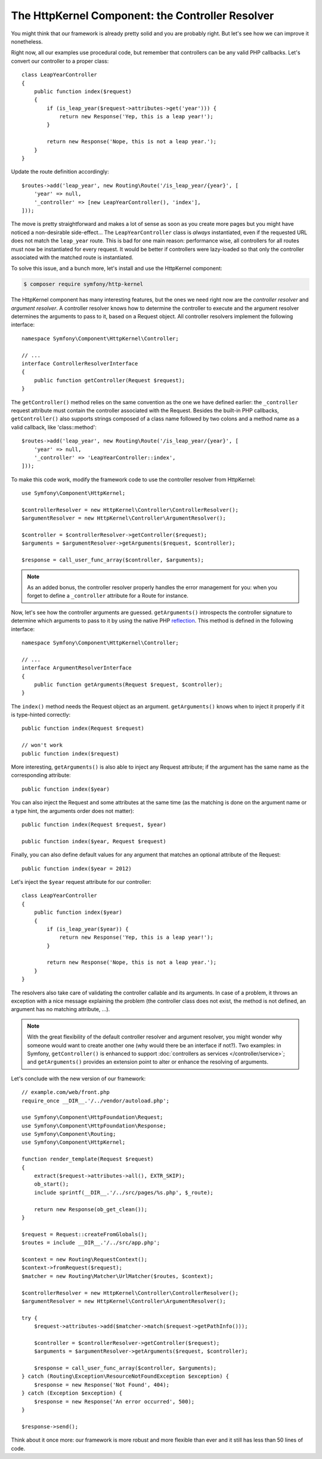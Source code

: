 The HttpKernel Component: the Controller Resolver
=================================================

You might think that our framework is already pretty solid and you are
probably right. But let's see how we can improve it nonetheless.

Right now, all our examples use procedural code, but remember that controllers
can be any valid PHP callbacks. Let's convert our controller to a proper
class::

    class LeapYearController
    {
        public function index($request)
        {
            if (is_leap_year($request->attributes->get('year'))) {
                return new Response('Yep, this is a leap year!');
            }

            return new Response('Nope, this is not a leap year.');
        }
    }

Update the route definition accordingly::

    $routes->add('leap_year', new Routing\Route('/is_leap_year/{year}', [
        'year' => null,
        '_controller' => [new LeapYearController(), 'index'],
    ]));

The move is pretty straightforward and makes a lot of sense as soon as you
create more pages but you might have noticed a non-desirable side-effect...
The ``LeapYearController`` class is *always* instantiated, even if the
requested URL does not match the ``leap_year`` route. This is bad for one main
reason: performance wise, all controllers for all routes must now be
instantiated for every request. It would be better if controllers were
lazy-loaded so that only the controller associated with the matched route is
instantiated.

To solve this issue, and a bunch more, let's install and use the HttpKernel
component:

.. code-block:: terminal

    $ composer require symfony/http-kernel

The HttpKernel component has many interesting features, but the ones we need
right now are the *controller resolver* and *argument resolver*. A controller resolver knows how to
determine the controller to execute and the argument resolver determines the arguments to pass to it,
based on a Request object. All controller resolvers implement the following interface::

    namespace Symfony\Component\HttpKernel\Controller;

    // ...
    interface ControllerResolverInterface
    {
        public function getController(Request $request);
    }

The ``getController()`` method relies on the same convention as the one we
have defined earlier: the ``_controller`` request attribute must contain the
controller associated with the Request. Besides the built-in PHP callbacks,
``getController()`` also supports strings composed of a class name followed by
two colons and a method name as a valid callback, like 'class::method'::

    $routes->add('leap_year', new Routing\Route('/is_leap_year/{year}', [
        'year' => null,
        '_controller' => 'LeapYearController::index',
    ]));

To make this code work, modify the framework code to use the controller
resolver from HttpKernel::

    use Symfony\Component\HttpKernel;

    $controllerResolver = new HttpKernel\Controller\ControllerResolver();
    $argumentResolver = new HttpKernel\Controller\ArgumentResolver();

    $controller = $controllerResolver->getController($request);
    $arguments = $argumentResolver->getArguments($request, $controller);

    $response = call_user_func_array($controller, $arguments);

.. note::

    As an added bonus, the controller resolver properly handles the error
    management for you: when you forget to define a ``_controller`` attribute
    for a Route for instance.

Now, let's see how the controller arguments are guessed. ``getArguments()``
introspects the controller signature to determine which arguments to pass to
it by using the native PHP `reflection`_. This method is defined in the
following interface::

    namespace Symfony\Component\HttpKernel\Controller;

    // ...
    interface ArgumentResolverInterface
    {
        public function getArguments(Request $request, $controller);
    }

The ``index()`` method needs the Request object as an argument.
``getArguments()`` knows when to inject it properly if it is type-hinted
correctly::

    public function index(Request $request)

    // won't work
    public function index($request)

More interesting, ``getArguments()`` is also able to inject any Request
attribute; if the argument has the same name as the corresponding
attribute::

    public function index($year)

You can also inject the Request and some attributes at the same time (as the
matching is done on the argument name or a type hint, the arguments order does
not matter)::

    public function index(Request $request, $year)

    public function index($year, Request $request)

Finally, you can also define default values for any argument that matches an
optional attribute of the Request::

    public function index($year = 2012)

Let's inject the ``$year`` request attribute for our controller::

    class LeapYearController
    {
        public function index($year)
        {
            if (is_leap_year($year)) {
                return new Response('Yep, this is a leap year!');
            }

            return new Response('Nope, this is not a leap year.');
        }
    }

The resolvers also take care of validating the controller callable and its
arguments. In case of a problem, it throws an exception with a nice message
explaining the problem (the controller class does not exist, the method is not
defined, an argument has no matching attribute, ...).

.. note::

    With the great flexibility of the default controller resolver and argument
    resolver, you might wonder why someone would want to create another one
    (why would there be an interface if not?). Two examples: in Symfony,
    ``getController()`` is enhanced to support :doc:`controllers as services </controller/service>`;
    and ``getArguments()`` provides an extension point to alter or enhance
    the resolving of arguments.

Let's conclude with the new version of our framework::

    // example.com/web/front.php
    require_once __DIR__.'/../vendor/autoload.php';

    use Symfony\Component\HttpFoundation\Request;
    use Symfony\Component\HttpFoundation\Response;
    use Symfony\Component\Routing;
    use Symfony\Component\HttpKernel;

    function render_template(Request $request)
    {
        extract($request->attributes->all(), EXTR_SKIP);
        ob_start();
        include sprintf(__DIR__.'/../src/pages/%s.php', $_route);

        return new Response(ob_get_clean());
    }

    $request = Request::createFromGlobals();
    $routes = include __DIR__.'/../src/app.php';

    $context = new Routing\RequestContext();
    $context->fromRequest($request);
    $matcher = new Routing\Matcher\UrlMatcher($routes, $context);

    $controllerResolver = new HttpKernel\Controller\ControllerResolver();
    $argumentResolver = new HttpKernel\Controller\ArgumentResolver();

    try {
        $request->attributes->add($matcher->match($request->getPathInfo()));

        $controller = $controllerResolver->getController($request);
        $arguments = $argumentResolver->getArguments($request, $controller);

        $response = call_user_func_array($controller, $arguments);
    } catch (Routing\Exception\ResourceNotFoundException $exception) {
        $response = new Response('Not Found', 404);
    } catch (Exception $exception) {
        $response = new Response('An error occurred', 500);
    }

    $response->send();

Think about it once more: our framework is more robust and more flexible than
ever and it still has less than 50 lines of code.

.. _`reflection`: https://php.net/reflection
.. _`FrameworkExtraBundle`: https://symfony.com/doc/current/bundles/SensioFrameworkExtraBundle/annotations/converters.html
